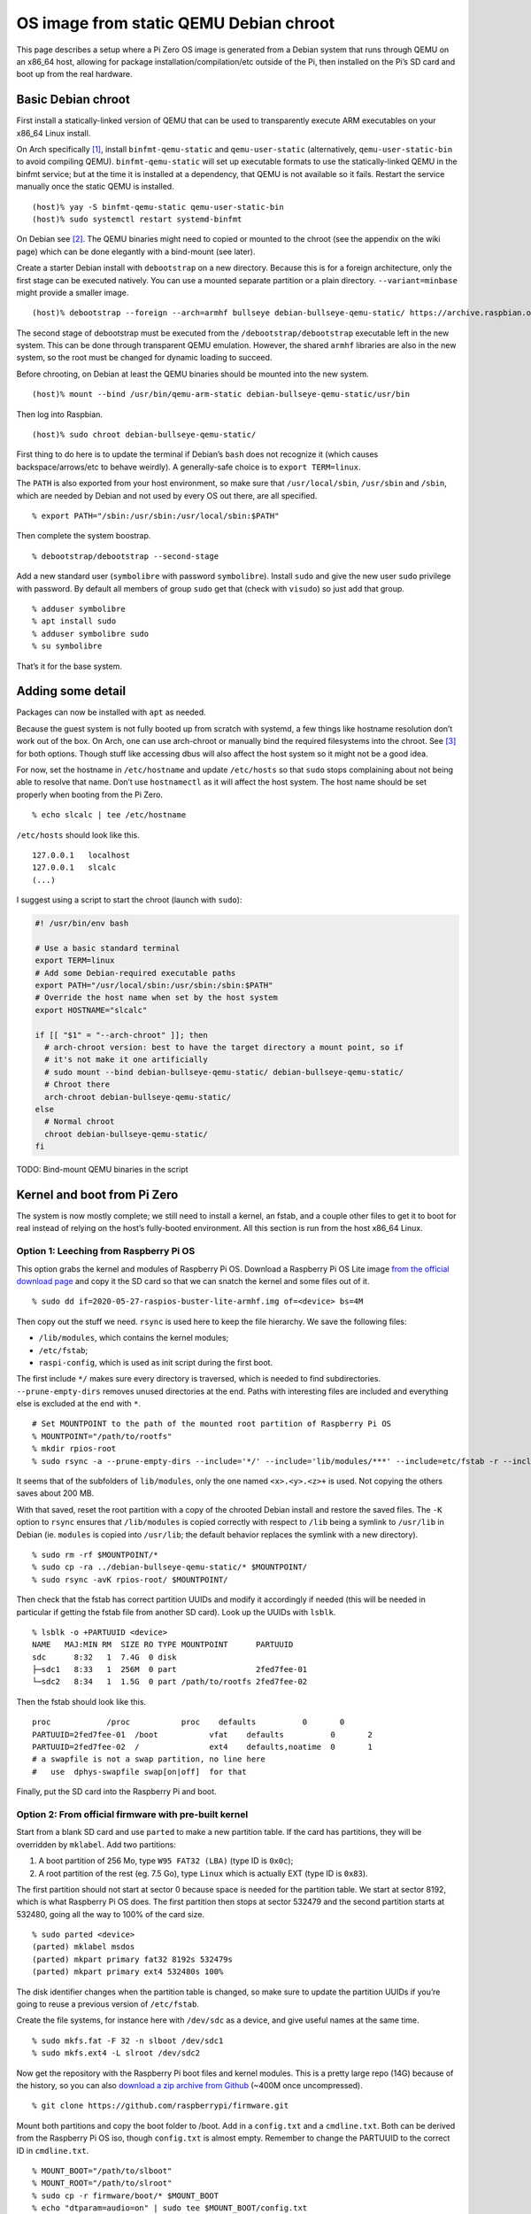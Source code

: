 .. Copyright 2018-2020 Symbolibre authors <https://symbolibre.org>
.. SPDX-License-Identifier: CC-BY-SA-4.0

=======================================
OS image from static QEMU Debian chroot
=======================================

This page describes a setup where a Pi Zero OS image is generated from a
Debian system that runs through QEMU on an x86_64 host, allowing for
package installation/compilation/etc outside of the Pi, then installed
on the Pi’s SD card and boot up from the real hardware.

Basic Debian chroot
-------------------

First install a statically-linked version of QEMU that can be used to
transparently execute ARM executables on your x86_64 Linux install.

On Arch specifically
`[1] <https://wiki.archlinux.org/index.php/QEMU#Chrooting_into_arm/arm64_environment_from_x86_64>`__,
install ``binfmt-qemu-static`` and ``qemu-user-static`` (alternatively,
``qemu-user-static-bin`` to avoid compiling QEMU).
``binfmt-qemu-static`` will set up executable formats to use the
statically-linked QEMU in the binfmt service; but at the time it is
installed at a dependency, that QEMU is not available so it fails.
Restart the service manually once the static QEMU is installed.

::

   (host)% yay -S binfmt-qemu-static qemu-user-static-bin
   (host)% sudo systemctl restart systemd-binfmt

On Debian see `[2] <https://wiki.debian.org/QemuUserEmulation>`__. The
QEMU binaries might need to copied or mounted to the chroot (see the
appendix on the wiki page) which can be done elegantly with a bind-mount
(see later).

Create a starter Debian install with ``debootstrap`` on a new directory.
Because this is for a foreign architecture, only the first stage can be
executed natively. You can use a mounted separate partition or a plain
directory. ``--variant=minbase`` might provide a smaller image.

::

   (host)% debootstrap --foreign --arch=armhf bullseye debian-bullseye-qemu-static/ https://archive.raspbian.org/raspbian/

The second stage of debootstrap must be executed from the
``/debootstrap/debootstrap`` executable left in the new system. This can
be done through transparent QEMU emulation. However, the shared
``armhf`` libraries are also in the new system, so the root must be
changed for dynamic loading to succeed.

Before chrooting, on Debian at least the QEMU binaries should be mounted
into the new system.

::

   (host)% mount --bind /usr/bin/qemu-arm-static debian-bullseye-qemu-static/usr/bin

Then log into Raspbian.

::

   (host)% sudo chroot debian-bullseye-qemu-static/

First thing to do here is to update the terminal if Debian’s ``bash``
does not recognize it (which causes backspace/arrows/etc to behave
weirdly). A generally-safe choice is to ``export TERM=linux``.

The ``PATH`` is also exported from your host environment, so make sure
that ``/usr/local/sbin``, ``/usr/sbin`` and ``/sbin``, which are needed
by Debian and not used by every OS out there, are all specified.

::

   % export PATH="/sbin:/usr/sbin:/usr/local/sbin:$PATH"

Then complete the system boostrap.

::

   % debootstrap/debootstrap --second-stage

Add a new standard user (``symbolibre`` with password ``symbolibre``).
Install ``sudo`` and give the new user ``sudo`` privilege with password.
By default all members of group ``sudo`` get that (check with
``visudo``) so just add that group.

::

   % adduser symbolibre
   % apt install sudo
   % adduser symbolibre sudo
   % su symbolibre

That’s it for the base system.

Adding some detail
------------------

Packages can now be installed with ``apt`` as needed.

Because the guest system is not fully booted up from scratch with
systemd, a few things like hostname resolution don’t work out of the
box. On Arch, one can use arch-chroot or manually bind the required
filesystems into the chroot. See
`[3] <https://wiki.archlinux.org/index.php/Chroot#Usage>`__ for both
options. Though stuff like accessing dbus will also affect the host
system so it might not be a good idea.

For now, set the hostname in ``/etc/hostname`` and update ``/etc/hosts``
so that ``sudo`` stops complaining about not being able to resolve that
name. Don’t use ``hostnamectl`` as it will affect the host system. The
host name should be set properly when booting from the Pi Zero.

::

   % echo slcalc | tee /etc/hostname

``/etc/hosts`` should look like this.

::

   127.0.0.1   localhost
   127.0.0.1   slcalc
   (...)

I suggest using a script to start the chroot (launch with ``sudo``):

.. code:: sh

   #! /usr/bin/env bash

   # Use a basic standard terminal
   export TERM=linux
   # Add some Debian-required executable paths
   export PATH="/usr/local/sbin:/usr/sbin:/sbin:$PATH"
   # Override the host name when set by the host system
   export HOSTNAME="slcalc"

   if [[ "$1" = "--arch-chroot" ]]; then
     # arch-chroot version: best to have the target directory a mount point, so if
     # it's not make it one artificially
     # sudo mount --bind debian-bullseye-qemu-static/ debian-bullseye-qemu-static/
     # Chroot there
     arch-chroot debian-bullseye-qemu-static/
   else
     # Normal chroot
     chroot debian-bullseye-qemu-static/
   fi

TODO: Bind-mount QEMU binaries in the script

Kernel and boot from Pi Zero
----------------------------

The system is now mostly complete; we still need to install a kernel, an
fstab, and a couple other files to get it to boot for real instead of
relying on the host’s fully-booted environment. All this section is run
from the host x86_64 Linux.

Option 1: Leeching from Raspberry Pi OS
~~~~~~~~~~~~~~~~~~~~~~~~~~~~~~~~~~~~~~~

This option grabs the kernel and modules of Raspberry Pi OS. Download a
Raspberry Pi OS Lite image `from the official download
page <https://www.raspberrypi.org/downloads/raspberry-pi-os/>`__ and
copy it the SD card so that we can snatch the kernel and some files out
of it.

::

   % sudo dd if=2020-05-27-raspios-buster-lite-armhf.img of=<device> bs=4M

Then copy out the stuff we need. ``rsync`` is used here to keep the file
hierarchy. We save the following files:

-  ``/lib/modules``, which contains the kernel modules;
-  ``/etc/fstab``;
-  ``raspi-config``, which is used as init script during the first boot.

The first include ``*/`` makes sure every directory is traversed, which
is needed to find subdirectories. ``--prune-empty-dirs`` removes unused
directories at the end. Paths with interesting files are included and
everything else is excluded at the end with ``*``.

::

   # Set MOUNTPOINT to the path of the mounted root partition of Raspberry Pi OS
   % MOUNTPOINT="/path/to/rootfs"
   % mkdir rpios-root
   % sudo rsync -a --prune-empty-dirs --include='*/' --include='lib/modules/***' --include=etc/fstab -r --include='usr/lib/raspi-config/***' --include=usr/bin/raspi-config --exclude='*' $MOUNTPOINT/ rpios-root/

It seems that of the subfolders of ``lib/modules``, only the one named
``<x>.<y>.<z>+`` is used. Not copying the others saves about 200 MB.

With that saved, reset the root partition with a copy of the chrooted
Debian install and restore the saved files. The ``-K`` option to
``rsync`` ensures that ``/lib/modules`` is copied correctly with respect
to ``/lib`` being a symlink to ``/usr/lib`` in Debian (ie. ``modules``
is copied into ``/usr/lib``; the default behavior replaces the symlink
with a new directory).

::

   % sudo rm -rf $MOUNTPOINT/*
   % sudo cp -ra ../debian-bullseye-qemu-static/* $MOUNTPOINT/
   % sudo rsync -avK rpios-root/ $MOUNTPOINT/

Then check that the fstab has correct partition UUIDs and modify it
accordingly if needed (this will be needed in particular if getting the
fstab file from another SD card). Look up the UUIDs with ``lsblk``.

::

   % lsblk -o +PARTUUID <device>
   NAME   MAJ:MIN RM  SIZE RO TYPE MOUNTPOINT      PARTUUID
   sdc      8:32   1  7.4G  0 disk
   ├─sdc1   8:33   1  256M  0 part                 2fed7fee-01
   └─sdc2   8:34   1  1.5G  0 part /path/to/rootfs 2fed7fee-02

Then the fstab should look like this.

::

   proc            /proc           proc    defaults          0       0
   PARTUUID=2fed7fee-01  /boot           vfat    defaults          0       2
   PARTUUID=2fed7fee-02  /               ext4    defaults,noatime  0       1
   # a swapfile is not a swap partition, no line here
   #   use  dphys-swapfile swap[on|off]  for that

Finally, put the SD card into the Raspberry Pi and boot.

Option 2: From official firmware with pre-built kernel
~~~~~~~~~~~~~~~~~~~~~~~~~~~~~~~~~~~~~~~~~~~~~~~~~~~~~~

Start from a blank SD card and use ``parted`` to make a new partition
table. If the card has partitions, they will be overridden by
``mklabel``. Add two partitions:

1. A boot partition of 256 Mo, type ``W95 FAT32 (LBA)`` (type ID is
   ``0x0c``);
2. A root partition of the rest (eg. 7.5 Go), type ``Linux`` which is
   actually EXT (type ID is ``0x83``).

The first partition should not start at sector 0 because space is needed
for the partition table. We start at sector 8192, which is what
Raspberry Pi OS does. The first partition then stops at sector 532479
and the second partition starts at 532480, going all the way to 100% of
the card size.

::

   % sudo parted <device>
   (parted) mklabel msdos
   (parted) mkpart primary fat32 8192s 532479s
   (parted) mkpart primary ext4 532480s 100%

The disk identifier changes when the partition table is changed, so make
sure to update the partition UUIDs if you’re going to reuse a previous
version of ``/etc/fstab``.

Create the file systems, for instance here with ``/dev/sdc`` as a
device, and give useful names at the same time.

::

   % sudo mkfs.fat -F 32 -n slboot /dev/sdc1
   % sudo mkfs.ext4 -L slroot /dev/sdc2

Now get the repository with the Raspberry Pi boot files and kernel
modules. This is a pretty large repo (14G) because of the history, so
you can also `download a zip archive from
Github <https://github.com/raspberrypi/firmware/archive/master.zip>`__
(~400M once uncompressed).

::

   % git clone https://github.com/raspberrypi/firmware.git

Mount both partitions and copy the boot folder to /boot. Add in a
``config.txt`` and a ``cmdline.txt``. Both can be derived from the
Raspberry Pi OS iso, though ``config.txt`` is almost empty. Remember to
change the PARTUUID to the correct ID in ``cmdline.txt``.

::

   % MOUNT_BOOT="/path/to/slboot"
   % MOUNT_ROOT="/path/to/slroot"
   % sudo cp -r firmware/boot/* $MOUNT_BOOT
   % echo "dtparam=audio=on" | sudo tee $MOUNT_BOOT/config.txt
   % echo "console=serial0,115200 console=tty1 root=PARTUUID=2fed7fee-02 rootfstype=ext4 elevator=deadline fsck.repair=yes rootwait" | sudo tee $MOUNT_BOOT/cmdline.txt

The boot partition is now complete. For the root partition, combine the
chrooted Debian install with the kernel modules from the ``firmware``
directory and a copy of ``/etc/fstab`` from the previous section.

::

   % sudo cp -ra ../debian-bullseye-qemu-static/* $MOUNT_ROOT/
   % sudo cp -r firmware/modules $MOUNT_ROOT/usr/lib/
   # also copy the fstab

That’s it. Plug the SD card into the Raspberry Pi and boot.

Option 3: From Raspbian packaged firmware and kernel
~~~~~~~~~~~~~~~~~~~~~~~~~~~~~~~~~~~~~~~~~~~~~~~~~~~~

TODO! General roadmap:

* Start ``/boot`` from scratch with
  `raspberrypi/firmware <https://github.com/raspberrypi/firmware/>`_, or use the
  Raspbian package
  `raspberry-pi-firmware-nokernel <http://archive.raspbian.org/raspbian/pool/firmware/r/raspberrypi-firmware-nokernel/>`_.
* Compile the kernel and add the ``kernel.img`` and ``config.txt``.
